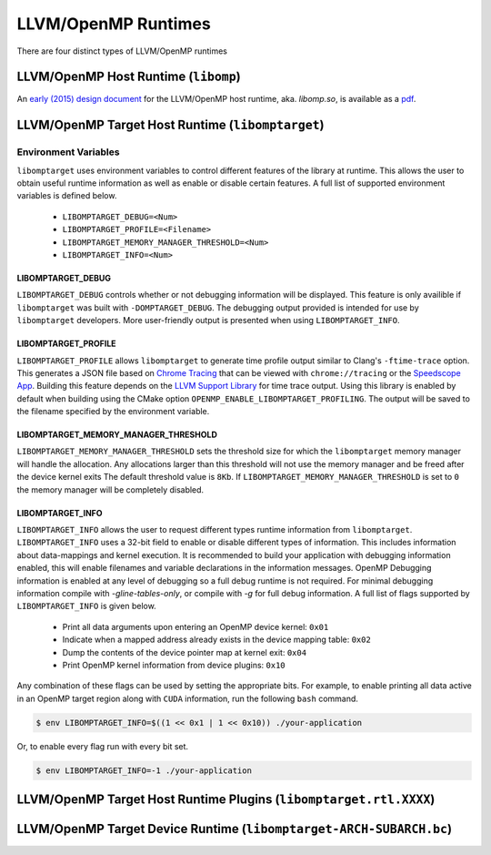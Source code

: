 .. _openmp_runtimes:

LLVM/OpenMP Runtimes
====================

There are four distinct types of LLVM/OpenMP runtimes 

LLVM/OpenMP Host Runtime (``libomp``)
-------------------------------------

An `early (2015) design document <https://openmp.llvm.org/Reference.pdf>`_ for
the LLVM/OpenMP host runtime, aka.  `libomp.so`, is available as a `pdf
<https://openmp.llvm.org/Reference.pdf>`_.


LLVM/OpenMP Target Host Runtime (``libomptarget``)
--------------------------------------------------

Environment Variables
^^^^^^^^^^^^^^^^^^^^^

``libomptarget`` uses environment variables to control different features of the
library at runtime. This allows the user to obtain useful runtime information as
well as enable or disable certain features. A full list of supported environment
variables is defined below.

    * ``LIBOMPTARGET_DEBUG=<Num>``
    * ``LIBOMPTARGET_PROFILE=<Filename>``
    * ``LIBOMPTARGET_MEMORY_MANAGER_THRESHOLD=<Num>``
    * ``LIBOMPTARGET_INFO=<Num>``

LIBOMPTARGET_DEBUG
""""""""""""""""""

``LIBOMPTARGET_DEBUG`` controls whether or not debugging information will be
displayed. This feature is only availible if ``libomptarget`` was built with
``-DOMPTARGET_DEBUG``. The debugging output provided is intended for use by
``libomptarget`` developers. More user-friendly output is presented when using
``LIBOMPTARGET_INFO``.

LIBOMPTARGET_PROFILE
""""""""""""""""""""
``LIBOMPTARGET_PROFILE`` allows ``libomptarget`` to generate time profile output
similar to Clang's ``-ftime-trace`` option. This generates a JSON file based on
`Chrome Tracing`_ that can be viewed with ``chrome://tracing`` or the
`Speedscope App`_. Building this feature depends on the `LLVM Support Library`_
for time trace output. Using this library is enabled by default when building
using the CMake option ``OPENMP_ENABLE_LIBOMPTARGET_PROFILING``. The output will
be saved to the filename specified by the environment variable.

.. _`Chrome Tracing`: https://www.chromium.org/developers/how-tos/trace-event-profiling-tool

.. _`Speedscope App`: https://www.speedscope.app/

.. _`LLVM Support Library`: https://llvm.org/docs/SupportLibrary.html

LIBOMPTARGET_MEMORY_MANAGER_THRESHOLD
"""""""""""""""""""""""""""""""""""""

``LIBOMPTARGET_MEMORY_MANAGER_THRESHOLD`` sets the threshold size for which the
``libomptarget`` memory manager will handle the allocation. Any allocations
larger than this threshold will not use the memory manager and be freed after
the device kernel exits The default threshold value is ``8Kb``. If
``LIBOMPTARGET_MEMORY_MANAGER_THRESHOLD`` is set to ``0`` the memory manager
will be completely disabled.

LIBOMPTARGET_INFO
"""""""""""""""""

``LIBOMPTARGET_INFO`` allows the user to request different types runtime
information from ``libomptarget``. ``LIBOMPTARGET_INFO`` uses a 32-bit field to
enable or disable different types of information. This includes information
about data-mappings and kernel execution. It is recommended to build your
application with debugging information enabled, this will enable filenames and
variable declarations in the information messages. OpenMP Debugging information
is enabled at any level of debugging so a full debug runtime is not required.
For minimal debugging information compile with `-gline-tables-only`, or compile
with `-g` for full debug information. A full list of flags supported by
``LIBOMPTARGET_INFO`` is given below. 

    * Print all data arguments upon entering an OpenMP device kernel: ``0x01``
    * Indicate when a mapped address already exists in the device mapping table:
      ``0x02``
    * Dump the contents of the device pointer map at kernel exit: ``0x04``
    * Print OpenMP kernel information from device plugins: ``0x10``

Any combination of these flags can be used by setting the appropriate bits. For
example, to enable printing all data active in an OpenMP target region along
with ``CUDA`` information, run the following ``bash`` command.

.. code-block:: console

   $ env LIBOMPTARGET_INFO=$((1 << 0x1 | 1 << 0x10)) ./your-application

Or, to enable every flag run with every bit set.

.. code-block:: console

   $ env LIBOMPTARGET_INFO=-1 ./your-application

LLVM/OpenMP Target Host Runtime Plugins (``libomptarget.rtl.XXXX``)
-------------------------------------------------------------------

.. _device_runtime:

LLVM/OpenMP Target Device Runtime (``libomptarget-ARCH-SUBARCH.bc``)
--------------------------------------------------------------------

